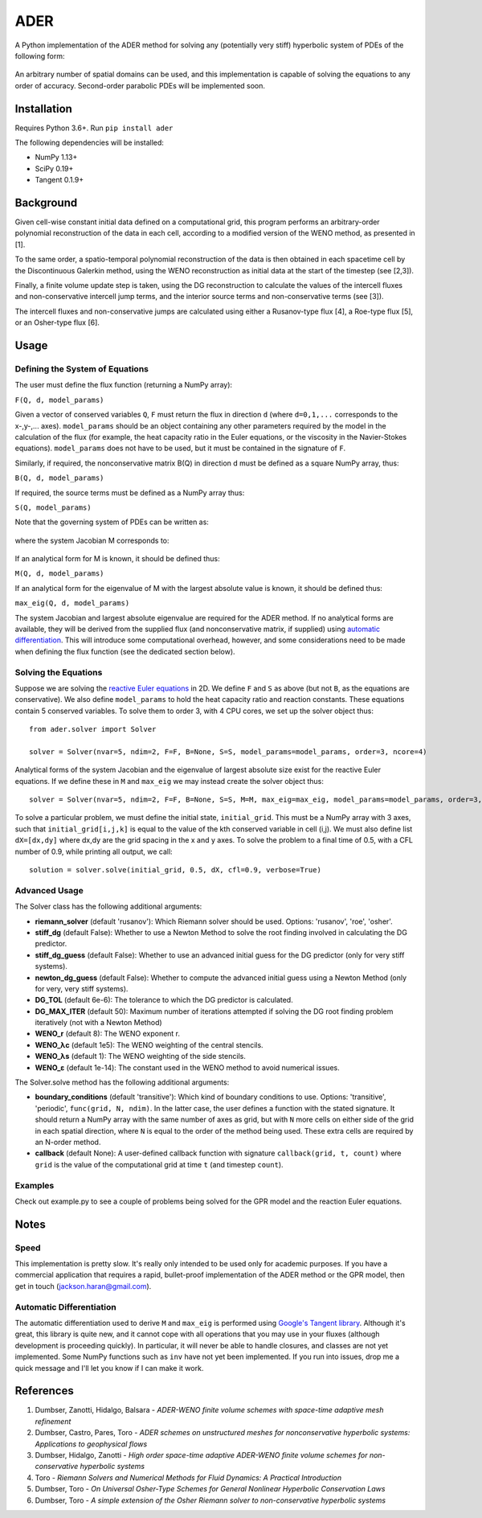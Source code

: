 ADER
====

A Python implementation of the ADER method for solving any (potentially very
stiff) hyperbolic system of PDEs of the following form:

.. figure:: http://quicklatex.com/cache3/62/ql_33e88941162f23715cd5b8592091e462_l3.png
   :alt: Figure 1

An arbitrary number of spatial domains can be used, and this implementation is
capable of solving the equations to any order of accuracy. Second-order
parabolic PDEs will be implemented soon.

.. image:: https://travis-ci.org/haranjackson/ADER.svg?master
   :target: https://travis-ci.org/haranjackson/ADER
   :alt: Build Status

Installation
------------

Requires Python 3.6+. Run ``pip install ader``

The following dependencies will be installed:

-  NumPy 1.13+
-  SciPy 0.19+
-  Tangent 0.1.9+

Background
----------

Given cell-wise constant initial data defined on a computational grid, this
program performs an arbitrary-order polynomial reconstruction of the data in
each cell, according to a modified version of the WENO method, as presented in
[1].

To the same order, a spatio-temporal polynomial reconstruction of the data is
then obtained in each spacetime cell by the Discontinuous Galerkin method,
using the WENO reconstruction as initial data at the start of the timestep
(see [2,3]).

Finally, a finite volume update step is taken, using the DG reconstruction to
calculate the values of the intercell fluxes and non-conservative intercell
jump terms, and the interior source terms and non-conservative terms (see [3]).

The intercell fluxes and non-conservative jumps are calculated using either a
Rusanov-type flux [4], a Roe-type flux [5], or an Osher-type flux [6].

Usage
-----

Defining the System of Equations
~~~~~~~~~~~~~~~~~~~~~~~~~~~~~~~~

The user must define the flux function (returning a NumPy array):

``F(Q, d, model_params)``

Given a vector of conserved variables ``Q``, ``F`` must return the flux in
direction ``d`` (where ``d=0,1,...`` corresponds to the x-,y-,... axes).
``model_params`` should be an object containing any other parameters required
by the model in the calculation of the flux (for example, the heat capacity
ratio in the Euler equations, or the viscosity in the Navier-Stokes equations).
``model_params`` does not have to be used, but it must be contained in the
signature of ``F``.

Similarly, if required, the nonconservative matrix B(Q) in direction d must be
defined as a square NumPy array, thus:

``B(Q, d, model_params)``

If required, the source terms must be defined as a NumPy array thus:

``S(Q, model_params)``

Note that the governing system of PDEs can be written as:

.. figure:: http://quicklatex.com/cache3/6b/ql_68336e49eb09211a82222f71d95fdc6b_l3.png
   :alt: Figure 2

where the system Jacobian M corresponds to:

.. figure:: http://quicklatex.com/cache3/26/ql_ed85591a23b23474453fa35eb5a05426_l3.png
   :alt: Figure 3

If an analytical form for M is known, it should be defined thus:

``M(Q, d, model_params)``

If an analytical form for the eigenvalue of M with the largest absolute value
is known, it should be defined thus:

``max_eig(Q, d, model_params)``

The system Jacobian and largest absolute eigenvalue are required for the ADER
method. If no analytical forms are available, they will be derived from the
supplied flux (and nonconservative matrix, if supplied) using `automatic
differentiation <https://en.wikipedia.org/wiki/Automatic_differentiation>`__.
This will introduce some computational overhead, however, and some
considerations need to be made when defining the flux function (see the
dedicated section below).

Solving the Equations
~~~~~~~~~~~~~~~~~~~~~

Suppose we are solving the `reactive Euler equations <https://www.sciencedirect.com/science/article/pii/0895717796001471>`__
in 2D. We define ``F`` and ``S`` as above (but not ``B``, as the equations are
conservative). We also define ``model_params`` to hold the heat capacity ratio
and reaction constants. These equations contain 5 conserved variables. To solve
them to order 3, with 4 CPU cores, we set up the solver object thus:

::

    from ader.solver import Solver

    solver = Solver(nvar=5, ndim=2, F=F, B=None, S=S, model_params=model_params, order=3, ncore=4)

Analytical forms of the system Jacobian and the eigenvalue of largest absolute
size exist for the reactive Euler equations. If we define these in ``M`` and
``max_eig`` we may instead create the solver object thus:

::

    solver = Solver(nvar=5, ndim=2, F=F, B=None, S=S, M=M, max_eig=max_eig, model_params=model_params, order=3, ncore=4)

To solve a particular problem, we must define the initial state,
``initial_grid``. This must be a NumPy array with 3 axes, such that
``initial_grid[i,j,k]`` is equal to the value of the kth conserved variable in
cell (i,j). We must also define list ``dX=[dx,dy]`` where dx,dy are the grid
spacing in the x and y axes. To solve the problem to a final time of 0.5, with
a CFL number of 0.9, while printing all output, we call:

::

    solution = solver.solve(initial_grid, 0.5, dX, cfl=0.9, verbose=True)

Advanced Usage
~~~~~~~~~~~~~~

The Solver class has the following additional arguments:

-  **riemann\_solver** (default 'rusanov'): Which Riemann solver should be
   used. Options: 'rusanov', 'roe', 'osher'.
-  **stiff\_dg** (default False): Whether to use a Newton Method to solve the
   root finding involved in calculating the DG predictor.
-  **stiff\_dg\_guess** (default False): Whether to use an advanced initial
   guess for the DG predictor (only for very stiff systems).
-  **newton\_dg\_guess** (default False): Whether to compute the advanced
   initial guess using a Newton Method (only for very, very stiff systems).
-  **DG\_TOL** (default 6e-6): The tolerance to which the DG predictor is
   calculated.
-  **DG\_MAX\_ITER** (default 50): Maximum number of iterations attempted if
   solving the DG root finding problem iteratively (not with a Newton Method)
-  **WENO\_r** (default 8): The WENO exponent r.
-  **WENO\_λc** (default 1e5): The WENO weighting of the central stencils.
-  **WENO\_λs** (default 1): The WENO weighting of the side stencils.
-  **WENO\_ε** (default 1e-14): The constant used in the WENO method to avoid
   numerical issues.

The Solver.solve method has the following additional arguments:

-  **boundary\_conditions** (default 'transitive'): Which kind of boundary
   conditions to use. Options: 'transitive', 'periodic',
   ``func(grid, N, ndim)``. In the latter case, the user defines a function
   with the stated signature. It should return a NumPy array with the same
   number of axes as grid, but with ``N`` more cells on either side of the grid
   in each spatial direction, where ``N`` is equal to the order of the method
   being used. These extra cells are required by an N-order method.
-  **callback** (default None): A user-defined callback function with signature
   ``callback(grid, t, count)`` where ``grid`` is the value of the
   computational grid at time ``t`` (and timestep ``count``).

Examples
~~~~~~~~

Check out example.py to see a couple of problems being solved for the GPR model
and the reaction Euler equations.

Notes
-----

Speed
~~~~~

This implementation is pretty slow. It's really only intended to be used only
for academic purposes. If you have a commercial application that requires a
rapid, bullet-proof implementation of the ADER method or the GPR model, then
get in touch (jackson.haran@gmail.com).

Automatic Differentiation
~~~~~~~~~~~~~~~~~~~~~~~~~

The automatic differentiation used to derive ``M`` and ``max_eig`` is
performed using `Google's Tangent library <https://github.com/google/tangent>`__.
Although it's great, this library is quite new, and it cannot cope with all
operations that you may use in your fluxes (although development is proceeding
quickly). In particular, it will never be able to handle closures, and classes
are not yet implemented. Some NumPy functions such as ``inv`` have not yet been
implemented. If you run into issues, drop me a quick message and I'll let you
know if I can make it work.

References
----------

1. Dumbser, Zanotti, Hidalgo, Balsara - *ADER-WENO finite volume schemes with
   space-time adaptive mesh refinement*
2. Dumbser, Castro, Pares, Toro - *ADER schemes on unstructured meshes for
   nonconservative hyperbolic systems: Applications to geophysical flows*
3. Dumbser, Hidalgo, Zanotti - *High order space-time adaptive ADER-WENO finite
   volume schemes for non-conservative hyperbolic systems*
4. Toro - *Riemann Solvers and Numerical Methods for Fluid Dynamics: A
   Practical Introduction*
5. Dumbser, Toro - *On Universal Osher-Type Schemes for General Nonlinear
   Hyperbolic Conservation Laws*
6. Dumbser, Toro - *A simple extension of the Osher Riemann solver to
   non-conservative hyperbolic systems*
